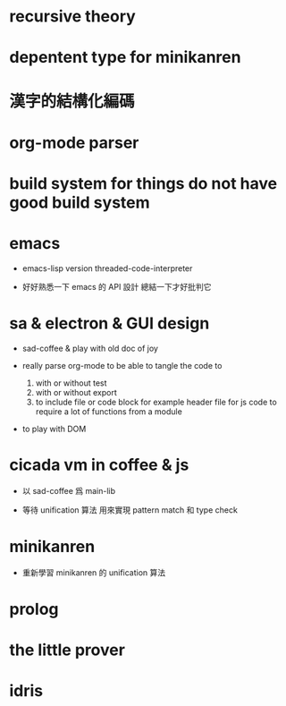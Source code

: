 * recursive theory

* depentent type for minikanren

* 漢字的結構化編碼

* org-mode parser

* build system for things do not have good build system

* emacs

  - emacs-lisp version threaded-code-interpreter

  - 好好熟悉一下 emacs 的 API 設計
    總結一下才好批判它

* sa & electron & GUI design

  - sad-coffee & play with old doc of joy

  - really parse org-mode
    to be able to tangle the code to
    1. with or without test
    2. with or without export
    3. to include file or code block
       for example header file for js code
       to require a lot of functions from a module

  - to play with DOM

* cicada vm in coffee & js

  - 以 sad-coffee 爲 main-lib

  - 等待 unification 算法
    用來實現 pattern match 和 type check

* minikanren

  - 重新學習 minikanren 的 unification 算法

* prolog

* the little prover

* idris
